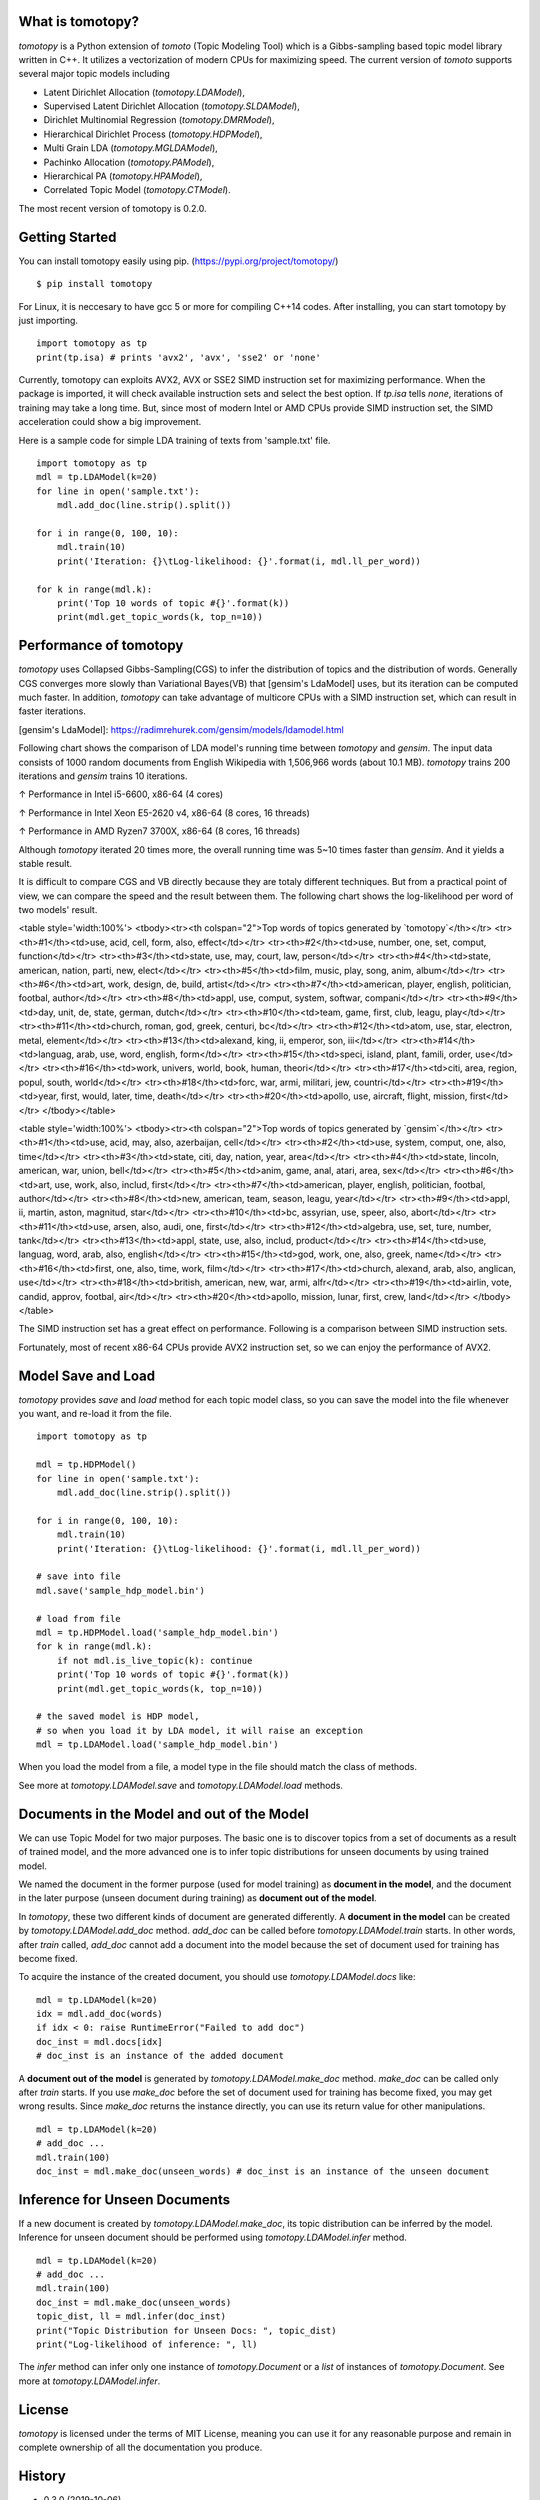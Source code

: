 What is tomotopy?
------------------
`tomotopy` is a Python extension of `tomoto` (Topic Modeling Tool) which is a Gibbs-sampling based topic model library written in C++.
It utilizes a vectorization of modern CPUs for maximizing speed. 
The current version of `tomoto` supports several major topic models including 

* Latent Dirichlet Allocation (`tomotopy.LDAModel`),
* Supervised Latent Dirichlet Allocation (`tomotopy.SLDAModel`),
* Dirichlet Multinomial Regression (`tomotopy.DMRModel`),
* Hierarchical Dirichlet Process (`tomotopy.HDPModel`),
* Multi Grain LDA (`tomotopy.MGLDAModel`), 
* Pachinko Allocation (`tomotopy.PAModel`),
* Hierarchical PA (`tomotopy.HPAModel`),
* Correlated Topic Model (`tomotopy.CTModel`).

The most recent version of tomotopy is 0.2.0.

.. image:: https://badge.fury.io/py/tomotopy.svg

Getting Started
---------------
You can install tomotopy easily using pip. (https://pypi.org/project/tomotopy/)
::

    $ pip install tomotopy

For Linux, it is neccesary to have gcc 5 or more for compiling C++14 codes.
After installing, you can start tomotopy by just importing.
::

    import tomotopy as tp
    print(tp.isa) # prints 'avx2', 'avx', 'sse2' or 'none'

Currently, tomotopy can exploits AVX2, AVX or SSE2 SIMD instruction set for maximizing performance.
When the package is imported, it will check available instruction sets and select the best option.
If `tp.isa` tells `none`, iterations of training may take a long time. 
But, since most of modern Intel or AMD CPUs provide SIMD instruction set, the SIMD acceleration could show a big improvement.

Here is a sample code for simple LDA training of texts from 'sample.txt' file.
::

    import tomotopy as tp
    mdl = tp.LDAModel(k=20)
    for line in open('sample.txt'):
        mdl.add_doc(line.strip().split())
    
    for i in range(0, 100, 10):
        mdl.train(10)
        print('Iteration: {}\tLog-likelihood: {}'.format(i, mdl.ll_per_word))
    
    for k in range(mdl.k):
        print('Top 10 words of topic #{}'.format(k))
        print(mdl.get_topic_words(k, top_n=10))

Performance of tomotopy
-----------------------
`tomotopy` uses Collapsed Gibbs-Sampling(CGS) to infer the distribution of topics and the distribution of words.
Generally CGS converges more slowly than Variational Bayes(VB) that [gensim's LdaModel] uses, but its iteration can be computed much faster.
In addition, `tomotopy` can take advantage of multicore CPUs with a SIMD instruction set, which can result in faster iterations.

[gensim's LdaModel]: https://radimrehurek.com/gensim/models/ldamodel.html 

Following chart shows the comparison of LDA model's running time between `tomotopy` and `gensim`. 
The input data consists of 1000 random documents from English Wikipedia with 1,506,966 words (about 10.1 MB).
`tomotopy` trains 200 iterations and `gensim` trains 10 iterations.

.. image:: https://bab2min.github.io/tomotopy/images/tmt_i5.png

↑ Performance in Intel i5-6600, x86-64 (4 cores)

.. image:: https://bab2min.github.io/tomotopy/images/tmt_xeon.png

↑ Performance in Intel Xeon E5-2620 v4, x86-64 (8 cores, 16 threads)

.. image:: https://bab2min.github.io/tomotopy/images/tmt_r7_3700x.png

↑ Performance in AMD Ryzen7 3700X, x86-64 (8 cores, 16 threads)

Although `tomotopy` iterated 20 times more, the overall running time was 5~10 times faster than `gensim`. And it yields a stable result.

It is difficult to compare CGS and VB directly because they are totaly different techniques.
But from a practical point of view, we can compare the speed and the result between them.
The following chart shows the log-likelihood per word of two models' result. 

.. image:: https://bab2min.github.io/tomotopy/images/LLComp.png

<table style='width:100%'>
<tbody><tr><th colspan="2">Top words of topics generated by `tomotopy`</th></tr>
<tr><th>#1</th><td>use, acid, cell, form, also, effect</td></tr>
<tr><th>#2</th><td>use, number, one, set, comput, function</td></tr>
<tr><th>#3</th><td>state, use, may, court, law, person</td></tr>
<tr><th>#4</th><td>state, american, nation, parti, new, elect</td></tr>
<tr><th>#5</th><td>film, music, play, song, anim, album</td></tr>
<tr><th>#6</th><td>art, work, design, de, build, artist</td></tr>
<tr><th>#7</th><td>american, player, english, politician, footbal, author</td></tr>
<tr><th>#8</th><td>appl, use, comput, system, softwar, compani</td></tr>
<tr><th>#9</th><td>day, unit, de, state, german, dutch</td></tr>
<tr><th>#10</th><td>team, game, first, club, leagu, play</td></tr>
<tr><th>#11</th><td>church, roman, god, greek, centuri, bc</td></tr>
<tr><th>#12</th><td>atom, use, star, electron, metal, element</td></tr>
<tr><th>#13</th><td>alexand, king, ii, emperor, son, iii</td></tr>
<tr><th>#14</th><td>languag, arab, use, word, english, form</td></tr>
<tr><th>#15</th><td>speci, island, plant, famili, order, use</td></tr>
<tr><th>#16</th><td>work, univers, world, book, human, theori</td></tr>
<tr><th>#17</th><td>citi, area, region, popul, south, world</td></tr>
<tr><th>#18</th><td>forc, war, armi, militari, jew, countri</td></tr>
<tr><th>#19</th><td>year, first, would, later, time, death</td></tr>
<tr><th>#20</th><td>apollo, use, aircraft, flight, mission, first</td></tr>
</tbody></table>


<table style='width:100%'>
<tbody><tr><th colspan="2">Top words of topics generated by `gensim`</th></tr>
<tr><th>#1</th><td>use, acid, may, also, azerbaijan, cell</td></tr>
<tr><th>#2</th><td>use, system, comput, one, also, time</td></tr>
<tr><th>#3</th><td>state, citi, day, nation, year, area</td></tr>
<tr><th>#4</th><td>state, lincoln, american, war, union, bell</td></tr>
<tr><th>#5</th><td>anim, game, anal, atari, area, sex</td></tr>
<tr><th>#6</th><td>art, use, work, also, includ, first</td></tr>
<tr><th>#7</th><td>american, player, english, politician, footbal, author</td></tr>
<tr><th>#8</th><td>new, american, team, season, leagu, year</td></tr>
<tr><th>#9</th><td>appl, ii, martin, aston, magnitud, star</td></tr>
<tr><th>#10</th><td>bc, assyrian, use, speer, also, abort</td></tr>
<tr><th>#11</th><td>use, arsen, also, audi, one, first</td></tr>
<tr><th>#12</th><td>algebra, use, set, ture, number, tank</td></tr>
<tr><th>#13</th><td>appl, state, use, also, includ, product</td></tr>
<tr><th>#14</th><td>use, languag, word, arab, also, english</td></tr>
<tr><th>#15</th><td>god, work, one, also, greek, name</td></tr>
<tr><th>#16</th><td>first, one, also, time, work, film</td></tr>
<tr><th>#17</th><td>church, alexand, arab, also, anglican, use</td></tr>
<tr><th>#18</th><td>british, american, new, war, armi, alfr</td></tr>
<tr><th>#19</th><td>airlin, vote, candid, approv, footbal, air</td></tr>
<tr><th>#20</th><td>apollo, mission, lunar, first, crew, land</td></tr>
</tbody></table>

The SIMD instruction set has a great effect on performance. Following is a comparison between SIMD instruction sets.

.. image:: https://bab2min.github.io/tomotopy/images/SIMDComp.png

Fortunately, most of recent x86-64 CPUs provide AVX2 instruction set, so we can enjoy the performance of AVX2.

Model Save and Load
-------------------
`tomotopy` provides `save` and `load` method for each topic model class, 
so you can save the model into the file whenever you want, and re-load it from the file.
::

    import tomotopy as tp
    
    mdl = tp.HDPModel()
    for line in open('sample.txt'):
        mdl.add_doc(line.strip().split())
    
    for i in range(0, 100, 10):
        mdl.train(10)
        print('Iteration: {}\tLog-likelihood: {}'.format(i, mdl.ll_per_word))
    
    # save into file
    mdl.save('sample_hdp_model.bin')
    
    # load from file
    mdl = tp.HDPModel.load('sample_hdp_model.bin')
    for k in range(mdl.k):
        if not mdl.is_live_topic(k): continue
        print('Top 10 words of topic #{}'.format(k))
        print(mdl.get_topic_words(k, top_n=10))
    
    # the saved model is HDP model, 
    # so when you load it by LDA model, it will raise an exception
    mdl = tp.LDAModel.load('sample_hdp_model.bin')

When you load the model from a file, a model type in the file should match the class of methods.

See more at `tomotopy.LDAModel.save` and `tomotopy.LDAModel.load` methods.

Documents in the Model and out of the Model
-------------------------------------------
We can use Topic Model for two major purposes. 
The basic one is to discover topics from a set of documents as a result of trained model,
and the more advanced one is to infer topic distributions for unseen documents by using trained model.

We named the document in the former purpose (used for model training) as **document in the model**,
and the document in the later purpose (unseen document during training) as **document out of the model**.

In `tomotopy`, these two different kinds of document are generated differently.
A **document in the model** can be created by `tomotopy.LDAModel.add_doc` method.
`add_doc` can be called before `tomotopy.LDAModel.train` starts. 
In other words, after `train` called, `add_doc` cannot add a document into the model because the set of document used for training has become fixed.

To acquire the instance of the created document, you should use `tomotopy.LDAModel.docs` like:

::

    mdl = tp.LDAModel(k=20)
    idx = mdl.add_doc(words)
    if idx < 0: raise RuntimeError("Failed to add doc")
    doc_inst = mdl.docs[idx]
    # doc_inst is an instance of the added document

A **document out of the model** is generated by `tomotopy.LDAModel.make_doc` method. `make_doc` can be called only after `train` starts.
If you use `make_doc` before the set of document used for training has become fixed, you may get wrong results.
Since `make_doc` returns the instance directly, you can use its return value for other manipulations.

::

    mdl = tp.LDAModel(k=20)
    # add_doc ...
    mdl.train(100)
    doc_inst = mdl.make_doc(unseen_words) # doc_inst is an instance of the unseen document

Inference for Unseen Documents
------------------------------
If a new document is created by `tomotopy.LDAModel.make_doc`, its topic distribution can be inferred by the model.
Inference for unseen document should be performed using `tomotopy.LDAModel.infer` method.

::

    mdl = tp.LDAModel(k=20)
    # add_doc ...
    mdl.train(100)
    doc_inst = mdl.make_doc(unseen_words)
    topic_dist, ll = mdl.infer(doc_inst)
    print("Topic Distribution for Unseen Docs: ", topic_dist)
    print("Log-likelihood of inference: ", ll)

The `infer` method can infer only one instance of `tomotopy.Document` or a `list` of instances of `tomotopy.Document`. 
See more at `tomotopy.LDAModel.infer`.

License
---------
`tomotopy` is licensed under the terms of MIT License, 
meaning you can use it for any reasonable purpose and remain in complete ownership of all the documentation you produce.

History
-------
* 0.3.0 (2019-10-06)
    * 

* 0.2.0 (2019-08-18)
    * New models including `tomotopy.CTModel` and `tomotopy.SLDAModel` were added into the package.
    * A new parameter option `rm_top` was added for all topic models.
    * The problems in `save` and `load` method for `PAModel` and `HPAModel` were fixed.
    * An occassional crash in loading `HDPModel` was fixed.
    * The problem that `ll_per_word` was calculated incorrectly when `min_cf` > 0 was fixed.

* 0.1.6 (2019-08-09)
    * Compiling errors at clang with macOS environment were fixed.

* 0.1.4 (2019-08-05)
    * The issue when `add_doc` receives an empty list as input was fixed.
    * The issue that `tomotopy.PAModel.get_topic_words` doesn't extract the word distribution of subtopic was fixed.

* 0.1.3 (2019-05-19)
    * The parameter `min_cf` and its stopword-removing function were added for all topic models.

* 0.1.0 (2019-05-12)
    * First version of **tomotopy**